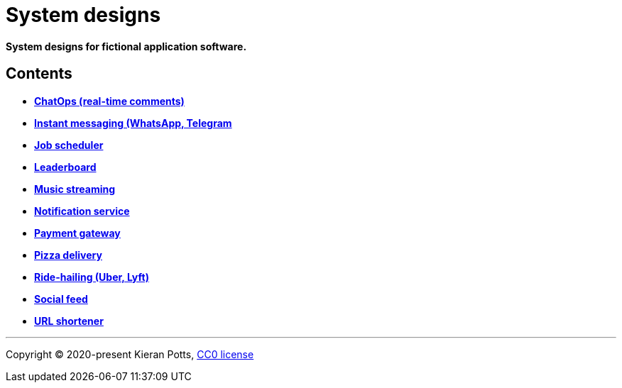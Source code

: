 = System designs

*System designs for fictional application software.*

== Contents

* link:./src/chatops.adoc[*ChatOps (real-time comments)*]
* link:./src/instant-messaging.adoc[*Instant messaging (WhatsApp, Telegram*]
* link:./src/job-scheduler.adoc[*Job scheduler*]
* link:./src/leaderboard.adoc[*Leaderboard*]
* link:./src/music-streaming.adoc[*Music streaming*]
* link:./src/notification-service.adoc[*Notification service*]
* link:./src/payment-gateway.adoc[*Payment gateway*]
* link:./src/pizza-delivery.adoc[*Pizza delivery*]
* link:./src/ride-hailing.adoc[*Ride-hailing (Uber, Lyft)*]
* link:./src/social-feed.adoc[*Social feed*]
* link:./src/url-shortener.adoc[*URL shortener*]

''''

Copyright © 2020-present Kieran Potts, link:./LICENSE.txt[CC0 license]
